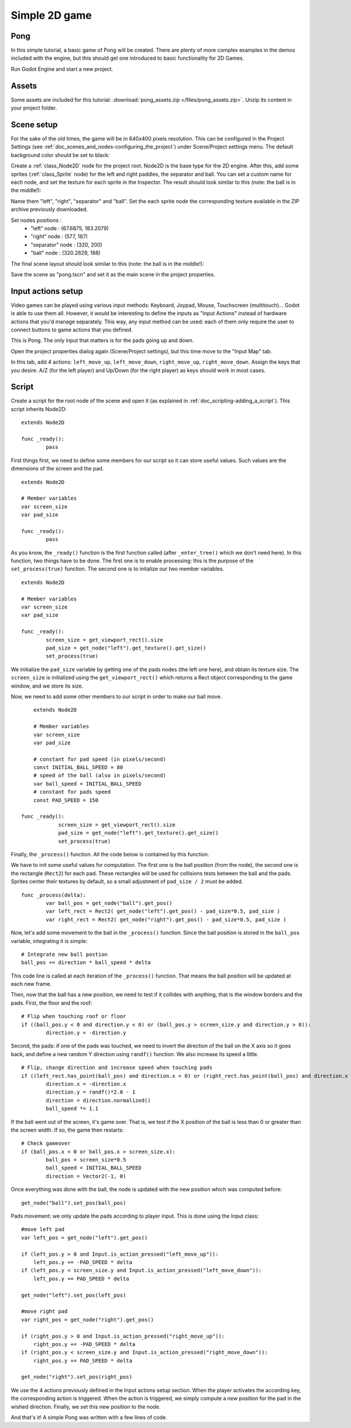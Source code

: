 .. _doc_simple_2d_game:

Simple 2D game
==============

Pong
~~~~

In this simple tutorial, a basic game of Pong will be created. There are
plenty of more complex examples in the demos included with the engine,
but this should get one introduced to basic functionality for 2D Games.

Run Godot Engine and start a new project.

Assets
~~~~~~

Some assets are included for this tutorial:
:download:`pong_assets.zip </files/pong_assets.zip>`. Unzip its content in your project folder.

Scene setup
~~~~~~~~~~~

For the sake of the old times, the game will be in 640x400 pixels
resolution. This can be configured in the Project Settings (see :ref:`doc_scenes_and_nodes-configuring_the_project`) under Scene/Project settings menu. The default background color should be set to black:

.. image:: /img/clearcolor.png

Create a :ref:`class_Node2D` node for the project root. Node2D is the base
type for the 2D engine. After this, add some sprites (:ref:`class_Sprite`
node) for the left and right paddles, the separator and ball. You can set
a custom name for each node, and set the texture for each sprite in the
Inspector. The result should look similar to this (note: the ball is in
the middle!):

.. image:: /img/pong_nodes.png

Name them "left", "right", "separator" and "ball". Set the each sprite node the corresponding texture available in the ZIP archive previously downloaded. 

Set nodes positions :
 - "left" node : (67.6875, 183.2079)
 - "right" node : (577, 187)
 - "separator" node : (320, 200)
 - "ball" node : (320.2829, 188)


The final scene layout should look similar to this (note: the ball is in the middle!):

.. image:: /img/pong_layout.png


Save the scene as "pong.tscn" and set it as the main scene in the project
properties.

.. _doc_simple_2d_game-input_actions_setup:

Input actions setup
~~~~~~~~~~~~~~~~~~~

Video games can be played using various input methods: Keyboard, Joypad, Mouse, Touchscreen (multitouch)... Godot is able to use them all. However, it would be interesting to define the inputs as "Input Actions" instead of hardware actions that you'd manage separately. This way, any input method can be used: each of them only require the user to connect buttons to game actions that you defined. 

This is Pong. The only input that matters is for the pads going up and down.

Open the project properties dialog again (Scene/Project settings), but this time move to the
"Input Map" tab.

In this tab, add 4 actions:
``left_move_up``, ``left_move_down``, ``right_move_up``, ``right_move_down``.
Assign the keys that you desire. A/Z (for the left player) and Up/Down (for the right player) as keys
should work in most cases.

.. image:: /img/inputmap.png

Script
~~~~~~

Create a script for the root node of the scene and open it (as explained
in :ref:`doc_scripting-adding_a_script`). This script inherits Node2D:

::

	extends Node2D

	func _ready():
		pass
		
		
First things first, we need to define some members for our script so it can store useful values. Such values are the dimensions of the screen and the pad.

::

	extends Node2D
    
	# Member variables
	var screen_size
	var pad_size

	func _ready():
		pass


As you know, the ``_ready()`` function is the first function called (after ``_enter_tree()`` which we don't need here). In this function, two things have to be done. The first one is to enable
processing: this is the purpose of the ``set_process(true)`` function. The second one is to initalize our two member variables.

::

	extends Node2D

	# Member variables
	var screen_size
	var pad_size

	func _ready():
		screen_size = get_viewport_rect().size
		pad_size = get_node("left").get_texture().get_size()
		set_process(true)
		
We initialize the ``pad_size`` variable by getting one of the pads nodes (the left one here), and obtain its texture size. The ``screen_size`` is initialized using the ``get_viewport_rect()`` which returns a Rect object corresponding to the game window, and we store its size.


Now, we need to add some other members to our script in order to make our ball move.

::

	extends Node2D

	# Member variables
	var screen_size
	var pad_size
    
	# constant for pad speed (in pixels/second)
	const INITIAL_BALL_SPEED = 80
	# speed of the ball (also in pixels/second)
	var ball_speed = INITIAL_BALL_SPEED
	# constant for pads speed
	const PAD_SPEED = 150

    func _ready():
		screen_size = get_viewport_rect().size
		pad_size = get_node("left").get_texture().get_size()
		set_process(true)

    

Finally, the ``_process()`` function. All the code below is contained by this function.

We have to init some useful values for computation. The first one is the ball position (from the node), the second one is the rectangle (``Rect2``) for each pad. These rectangles will be used for collisions tests between the ball and the pads. Sprites center their textures by default, so a small adjustment of ``pad_size / 2`` must be added.

::

	func _process(delta):
		var ball_pos = get_node("ball").get_pos()
		var left_rect = Rect2( get_node("left").get_pos() - pad_size*0.5, pad_size )
		var right_rect = Rect2( get_node("right").get_pos() - pad_size*0.5, pad_size )

Now, let's add some movement to the ball in the ``_process()`` function. Since the ball position is stored in the ``ball_pos`` variable, integrating it is simple:

::

		# Integrate new ball postion
		ball_pos += direction * ball_speed * delta

This code line is called at each iteration of the ``_process()`` function. That means the ball position will be updated at each new frame.

Then, now that the ball has a new position, we need to test if it collides with anything, that is the window borders and the pads. First, the floor and the roof:

::

		# Flip when touching roof or floor
		if ((ball_pos.y < 0 and direction.y < 0) or (ball_pos.y > screen_size.y and direction.y > 0)):
			direction.y = -direction.y

Second, the pads: if one of the pads was touched, we need to invert the direction of the ball on the X axis so it goes back, and define a new random Y direction using ``randf()`` function. We also increase its speed a little.

::

		# Flip, change direction and increase speed when touching pads
		if ((left_rect.has_point(ball_pos) and direction.x < 0) or (right_rect.has_point(ball_pos) and direction.x > 0)):
			direction.x = -direction.x
			direction.y = randf()*2.0 - 1
			direction = direction.normalized()
			ball_speed *= 1.1

If the ball went out of the screen, it's game over. That is, we test if the X position of the ball is less than 0 or greater than the screen width. If so, the game then restarts:

::

		# Check gameover
		if (ball_pos.x < 0 or ball_pos.x > screen_size.x):
			ball_pos = screen_size*0.5
			ball_speed = INITIAL_BALL_SPEED
			direction = Vector2(-1, 0)

Once everything was done with the ball, the node is updated with the new position which was computed before:

::

		get_node("ball").set_pos(ball_pos)

Pads movement: we only update the pads according to player input. This is done using the Input class:

::

		#move left pad  
		var left_pos = get_node("left").get_pos()

		if (left_pos.y > 0 and Input.is_action_pressed("left_move_up")):
		    left_pos.y += -PAD_SPEED * delta
		if (left_pos.y < screen_size.y and Input.is_action_pressed("left_move_down")):
		    left_pos.y += PAD_SPEED * delta

		get_node("left").set_pos(left_pos)

		#move right pad 
		var right_pos = get_node("right").get_pos()

		if (right_pos.y > 0 and Input.is_action_pressed("right_move_up")):
		    right_pos.y += -PAD_SPEED * delta
		if (right_pos.y < screen_size.y and Input.is_action_pressed("right_move_down")):
		    right_pos.y += PAD_SPEED * delta

		get_node("right").set_pos(right_pos)
		
We use the 4 actions previously defined in the Input actions setup section. When the player activates the according key, the corresponding action is triggered. When the action is triggered, we simply compute a new position for the pad in the wished direction. Finally, we set this new position to the node.

And that's it! A simple Pong was written with a few lines of code.

